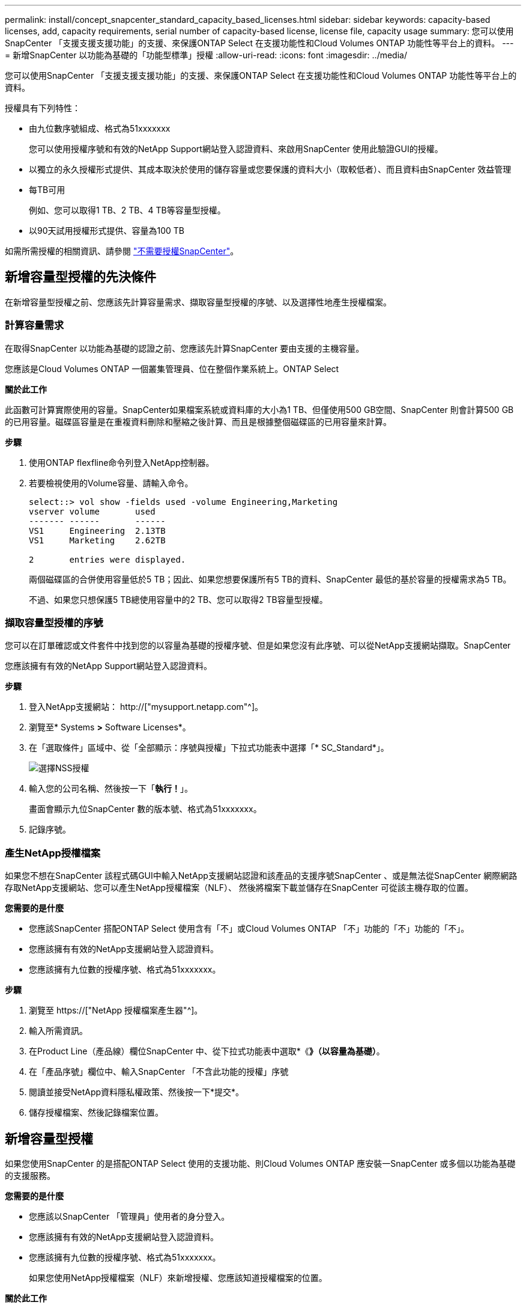 ---
permalink: install/concept_snapcenter_standard_capacity_based_licenses.html 
sidebar: sidebar 
keywords: capacity-based licenses, add, capacity requirements, serial number of capacity-based license, license file, capacity usage 
summary: 您可以使用SnapCenter 「支援支援支援功能」的支援、來保護ONTAP Select 在支援功能性和Cloud Volumes ONTAP 功能性等平台上的資料。 
---
= 新增SnapCenter 以功能為基礎的「功能型標準」授權
:allow-uri-read: 
:icons: font
:imagesdir: ../media/


[role="lead"]
您可以使用SnapCenter 「支援支援支援功能」的支援、來保護ONTAP Select 在支援功能性和Cloud Volumes ONTAP 功能性等平台上的資料。

授權具有下列特性：

* 由九位數序號組成、格式為51xxxxxxx
+
您可以使用授權序號和有效的NetApp Support網站登入認證資料、來啟用SnapCenter 使用此驗證GUI的授權。

* 以獨立的永久授權形式提供、其成本取決於使用的儲存容量或您要保護的資料大小（取較低者）、而且資料由SnapCenter 效益管理
* 每TB可用
+
例如、您可以取得1 TB、2 TB、4 TB等容量型授權。

* 以90天試用授權形式提供、容量為100 TB


如需所需授權的相關資訊、請參閱 link:../install/concept_snapcenter_licenses.html["不需要授權SnapCenter"^]。



== 新增容量型授權的先決條件

在新增容量型授權之前、您應該先計算容量需求、擷取容量型授權的序號、以及選擇性地產生授權檔案。



=== 計算容量需求

在取得SnapCenter 以功能為基礎的認證之前、您應該先計算SnapCenter 要由支援的主機容量。

您應該是Cloud Volumes ONTAP 一個叢集管理員、位在整個作業系統上。ONTAP Select

*關於此工作*

此函數可計算實際使用的容量。SnapCenter如果檔案系統或資料庫的大小為1 TB、但僅使用500 GB空間、SnapCenter 則會計算500 GB的已用容量。磁碟區容量是在重複資料刪除和壓縮之後計算、而且是根據整個磁碟區的已用容量來計算。

*步驟*

. 使用ONTAP flexfline命令列登入NetApp控制器。
. 若要檢視使用的Volume容量、請輸入命令。
+
[listing]
----
select::> vol show -fields used -volume Engineering,Marketing
vserver volume       used
------- ------       ------
VS1     Engineering  2.13TB
VS1     Marketing    2.62TB

2	entries were displayed.
----
+
兩個磁碟區的合併使用容量低於5 TB；因此、如果您想要保護所有5 TB的資料、SnapCenter 最低的基於容量的授權需求為5 TB。

+
不過、如果您只想保護5 TB總使用容量中的2 TB、您可以取得2 TB容量型授權。





=== 擷取容量型授權的序號

您可以在訂單確認或文件套件中找到您的以容量為基礎的授權序號、但是如果您沒有此序號、可以從NetApp支援網站擷取。SnapCenter

您應該擁有有效的NetApp Support網站登入認證資料。

*步驟*

. 登入NetApp支援網站： http://["mysupport.netapp.com"^]。
. 瀏覽至* Systems *>* Software Licenses*。
. 在「選取條件」區域中、從「全部顯示：序號與授權」下拉式功能表中選擇「* SC_Standard*」。
+
image::../media/nss_license_selection.gif[選擇NSS授權]

. 輸入您的公司名稱、然後按一下「*執行！*」。
+
畫面會顯示九位SnapCenter 數的版本號、格式為51xxxxxxx。

. 記錄序號。




=== 產生NetApp授權檔案

如果您不想在SnapCenter 該程式碼GUI中輸入NetApp支援網站認證和該產品的支援序號SnapCenter 、或是無法從SnapCenter 網際網路存取NetApp支援網站、您可以產生NetApp授權檔案（NLF）、 然後將檔案下載並儲存在SnapCenter 可從該主機存取的位置。

*您需要的是什麼*

* 您應該SnapCenter 搭配ONTAP Select 使用含有「不」或Cloud Volumes ONTAP 「不」功能的「不」功能的「不」。
* 您應該擁有有效的NetApp支援網站登入認證資料。
* 您應該擁有九位數的授權序號、格式為51xxxxxxx。


*步驟*

. 瀏覽至 https://["NetApp 授權檔案產生器"^]。
. 輸入所需資訊。
. 在Product Line（產品線）欄位SnapCenter 中、從下拉式功能表中選取*《*》（以容量為基礎）*。
. 在「產品序號」欄位中、輸入SnapCenter 「不含此功能的授權」序號
. 閱讀並接受NetApp資料隱私權政策、然後按一下*提交*。
. 儲存授權檔案、然後記錄檔案位置。




== 新增容量型授權

如果您使用SnapCenter 的是搭配ONTAP Select 使用的支援功能、則Cloud Volumes ONTAP 應安裝一SnapCenter 或多個以功能為基礎的支援服務。

*您需要的是什麼*

* 您應該以SnapCenter 「管理員」使用者的身分登入。
* 您應該擁有有效的NetApp支援網站登入認證資料。
* 您應該擁有九位數的授權序號、格式為51xxxxxxx。
+
如果您使用NetApp授權檔案（NLF）來新增授權、您應該知道授權檔案的位置。



*關於此工作*

您可以在「設定」頁面中執行下列工作：

* 新增授權。
* 檢視授權詳細資料、快速找出每個授權的相關資訊。
* 當您想要取代現有的授權時、請修改授權、例如更新授權容量或變更臨界值通知設定。
* 當您想要取代現有授權或不再需要授權時、請刪除授權。
+

NOTE: 試用版授權（以50結尾的序號）無法使用SnapCenter VMware GUI刪除。當您新增已採購SnapCenter 的以VMware身分為基礎的授權版本時、試用授權會自動覆寫。



*步驟*

. 在左側導覽窗格中、按一下*設定*。
. 在「設定」頁面中、按一下「*軟體*」。
. 在「軟體」頁面的「授權」區段中、按一下「*新增*」（image:../media/add_policy_from_resourcegroup.gif[""]）。
. 在「新增SnapCenter 不含任何授權」精靈中、選取下列其中一種方法來取得您要新增的授權：
+
|===
| 針對此欄位... | 執行此動作... 


 a| 
輸入您的NetApp支援網站（NSS）登入認證資料以匯入授權
 a| 
.. 輸入您的NSS使用者名稱。
.. 輸入您的NSS密碼。
.. 輸入控制器型授權的序號。




 a| 
NetApp授權檔案
 a| 
.. 瀏覽至授權檔案的位置、然後選取該檔案。
.. 按一下「*開啟*」。


|===
. 在「通知」頁面中、輸入SnapCenter 功能臨界值、以供選擇以傳送電子郵件、EMS和AutoSupport 資訊通知。
+
預設臨界值為90%。

. 若要設定用於電子郵件通知的SMTP伺服器、請按一下*設定*>*全域設定*>*通知伺服器設定*、然後輸入下列詳細資料：
+
|===
| 針對此欄位... | 執行此動作... 


 a| 
電子郵件偏好設定
 a| 
選擇*永遠*或*永遠*。



 a| 
提供電子郵件設定
 a| 
如果您選取*永遠*、請指定下列項目：

** 寄件者電子郵件地址
** 接收者電子郵件地址
** 選用：編輯預設主旨行
+
預設主旨如下：SnapCenter 「不含授權容量通知」。



|===
. 如果您想要將事件管理系統（EMS）訊息傳送至儲存系統系統的系統記錄、或是AutoSupport 將不正常作業的相關資訊傳送至儲存系統、請選取適當的核取方塊。
+
|===


| *最佳實務做法*：AutoSupport 建議啟用此功能、以協助疑難排解您可能遇到的問題。 
|===
. 單擊 * 下一步 * 。
. 檢閱摘要、然後按一下「*完成*」。




=== 如何計算容量使用量SnapCenter

由其管理的整個過程中、每天午夜自動計算一次容量使用量。SnapCenter ONTAP Select Cloud Volumes ONTAP為了確保您已SnapCenter 正確設定好用的功能、您應該瞭解SnapCenter 如何使用NetApp來計算容量。

當您使用標準容量授權時SnapCenter 、透過從總授權容量中扣除所有Volume的已用容量、即可計算未使用的容量。如果已用容量超過授權容量、SnapCenter 則會在「畫面資訊儀表板」上顯示過度使用警告。如果您已在SnapCenter 功能區中設定容量臨界值和通知、當使用的容量達到您指定的臨界值時、系統會傳送電子郵件。
